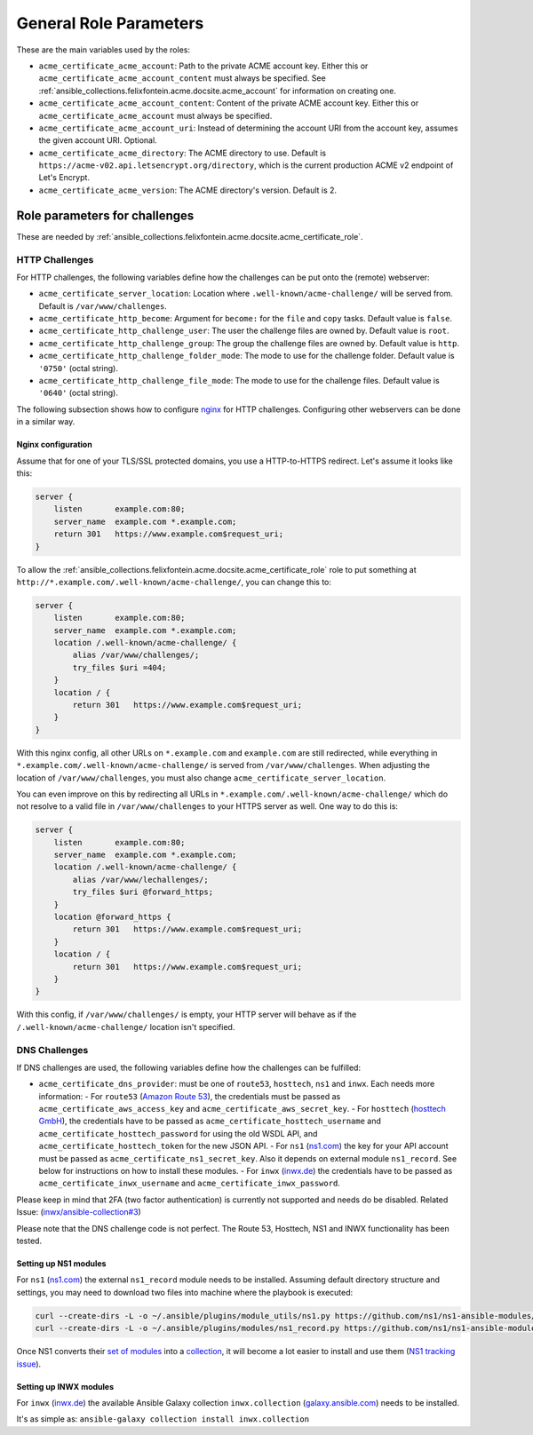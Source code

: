 .. _ansible_collections.felixfontein.acme.docsite.general_role_parameters:

General Role Parameters
=======================

These are the main variables used by the roles:

- ``acme_certificate_acme_account``: Path to the private ACME account key. Either this or ``acme_certificate_acme_account_content`` must always be specified. See :ref:`ansible_collections.felixfontein.acme.docsite.acme_account` for information on creating one.
- ``acme_certificate_acme_account_content``: Content of the private ACME account key. Either this or ``acme_certificate_acme_account`` must always be specified.
- ``acme_certificate_acme_account_uri``: Instead of determining the account URI from the account key, assumes the given account URI. Optional.
- ``acme_certificate_acme_directory``: The ACME directory to use. Default is ``https://acme-v02.api.letsencrypt.org/directory``, which is the current production ACME v2 endpoint of Let's Encrypt.
- ``acme_certificate_acme_version``: The ACME directory's version. Default is 2.

Role parameters for challenges
------------------------------

These are needed by :ref:`ansible_collections.felixfontein.acme.docsite.acme_certificate_role`.

HTTP Challenges
^^^^^^^^^^^^^^^

For HTTP challenges, the following variables define how the challenges can be put onto the (remote) webserver:

- ``acme_certificate_server_location``: Location where ``.well-known/acme-challenge/`` will be served from. Default is ``/var/www/challenges``.
- ``acme_certificate_http_become``: Argument for ``become:`` for the ``file`` and ``copy`` tasks. Default value is ``false``.
- ``acme_certificate_http_challenge_user``: The user the challenge files are owned by. Default value is ``root``.
- ``acme_certificate_http_challenge_group``: The group the challenge files are owned by. Default value is ``http``.
- ``acme_certificate_http_challenge_folder_mode``: The mode to use for the challenge folder. Default value is ``'0750'`` (octal string).
- ``acme_certificate_http_challenge_file_mode``: The mode to use for the challenge files. Default value is ``'0640'`` (octal string).

The following subsection shows how to configure `nginx <https://nginx.org/>`_ for HTTP challenges. Configuring other webservers can be done in a similar way.

Nginx configuration
~~~~~~~~~~~~~~~~~~~

Assume that for one of your TLS/SSL protected domains, you use a HTTP-to-HTTPS redirect. Let's assume it looks like this:

.. code-block:: nginx

    server {
        listen       example.com:80;
        server_name  example.com *.example.com;
        return 301   https://www.example.com$request_uri;
    }

To allow the :ref:`ansible_collections.felixfontein.acme.docsite.acme_certificate_role` role to put something at ``http://*.example.com/.well-known/acme-challenge/``, you can change this to:

.. code-block:: nginx

    server {
        listen       example.com:80;
        server_name  example.com *.example.com;
        location /.well-known/acme-challenge/ {
            alias /var/www/challenges/;
            try_files $uri =404;
        }
        location / {
            return 301   https://www.example.com$request_uri;
        }
    }

With this nginx config, all other URLs on ``*.example.com`` and ``example.com`` are still redirected, while everything in ``*.example.com/.well-known/acme-challenge/`` is served from ``/var/www/challenges``. When adjusting the location of ``/var/www/challenges``, you must also change ``acme_certificate_server_location``.

You can even improve on this by redirecting all URLs in ``*.example.com/.well-known/acme-challenge/`` which do not resolve to a valid file in ``/var/www/challenges`` to your HTTPS server as well. One way to do this is:

.. code-block:: nginx

    server {
        listen       example.com:80;
        server_name  example.com *.example.com;
        location /.well-known/acme-challenge/ {
            alias /var/www/lechallenges/;
            try_files $uri @forward_https;
        }
        location @forward_https {
            return 301   https://www.example.com$request_uri;
        }
        location / {
            return 301   https://www.example.com$request_uri;
        }
    }

With this config, if ``/var/www/challenges/`` is empty, your HTTP server will behave as if the ``/.well-known/acme-challenge/`` location isn't specified.

DNS Challenges
^^^^^^^^^^^^^^

If DNS challenges are used, the following variables define how the challenges can be fulfilled:

- ``acme_certificate_dns_provider``: must be one of ``route53``, ``hosttech``, ``ns1`` and ``inwx``. Each needs more information:
  - For ``route53`` (`Amazon Route 53 <https://aws.amazon.com/route53/>`_), the credentials must be passed as ``acme_certificate_aws_access_key`` and ``acme_certificate_aws_secret_key``.
  - For ``hosttech`` (`hosttech GmbH <https://www.hosttech.ch/>`_), the credentials have to be passed as ``acme_certificate_hosttech_username`` and ``acme_certificate_hosttech_password`` for using the old WSDL API, and ``acme_certificate_hosttech_token`` for the new JSON API.
  - For ``ns1`` (`ns1.com <https://ns1.com>`_) the key for your API account must be passed as ``acme_certificate_ns1_secret_key``. Also it depends on external module ``ns1_record``. See below for instructions on how to install these modules.
  - For ``inwx`` (`inwx.de <https://inwx.de>`_) the credentials have to be passed as ``acme_certificate_inwx_username`` and ``acme_certificate_inwx_password``.
Please keep in mind that 2FA (two factor authentication) is currently not supported and needs do be disabled. Related Issue: (`inwx/ansible-collection#3 <https://github.com/inwx/ansible-collection/issues/3>`_)

Please note that the DNS challenge code is not perfect. The Route 53, Hosttech, NS1 and INWX functionality has been tested.

Setting up NS1 modules
~~~~~~~~~~~~~~~~~~~~~~

For ``ns1`` (`ns1.com <https://ns1.com>`_) the external ``ns1_record`` module needs to be installed. Assuming default directory structure and settings, you may need to download two files into machine where the playbook is executed:

.. code-block:: bash

    curl --create-dirs -L -o ~/.ansible/plugins/module_utils/ns1.py https://github.com/ns1/ns1-ansible-modules/raw/master/module_utils/ns1.py
    curl --create-dirs -L -o ~/.ansible/plugins/modules/ns1_record.py https://github.com/ns1/ns1-ansible-modules/raw/master/library/ns1_record.py

Once NS1 converts their `set of modules <https://github.com/ns1/ns1-ansible-modules>`_ into a `collection <https://docs.ansible.com/ansible/latest/dev_guide/developing_collections.html>`_, it will become a lot easier to install and use them (`NS1 tracking issue <https://github.com/ns1/ns1-ansible-modules/issues/32>`_).

Setting up INWX modules
~~~~~~~~~~~~~~~~~~~~~~

For ``inwx`` (`inwx.de <https://inwx.de>`_) the available Ansible Galaxy collection ``inwx.collection`` (`galaxy.ansible.com <https://galaxy.ansible.com/inwx/collection>`_) needs to be installed.
  
It's as simple as: ``ansible-galaxy collection install inwx.collection``
